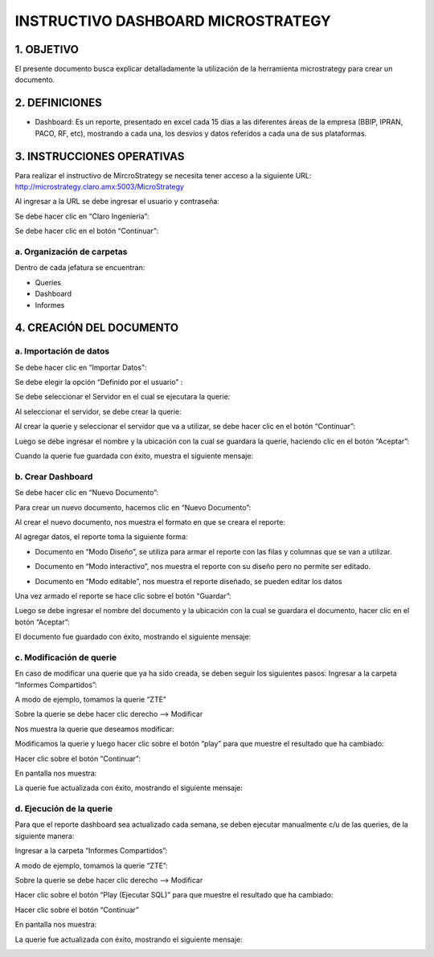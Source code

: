 INSTRUCTIVO DASHBOARD MICROSTRATEGY
===================================

1.	OBJETIVO
------------

El presente documento busca explicar detalladamente la utilización de la herramienta microstrategy para crear un documento. 

2.	DEFINICIONES 
----------------
+	Dashboard: Es un reporte, presentado en excel cada 15 días a las diferentes áreas de la empresa (BBIP, IPRAN, PACO, RF, etc), mostrando a cada una, los desvíos y datos referidos a cada una de sus plataformas.

3.	INSTRUCCIONES OPERATIVAS
----------------------------

Para realizar el instructivo de MircroStrategy se necesita tener acceso a la siguiente URL: http://microstrategy.claro.amx:5003/MicroStrategy

Al ingresar a la URL se debe ingresar el usuario y contraseña: 

.. image:: ../_static/images/instructivo-micro/pag3.png
  :align: center

Se debe hacer clic en “Claro Ingeniería”: 

.. image:: ../_static/images/instructivo-micro/pag4.png
  :align: center

Se debe hacer clic en el botón “Continuar”:

.. image:: ../_static/images/instructivo-micro/pag4.2.png
  :align: center

a. Organización de carpetas 
...........................

.. image:: ../_static/images/instructivo-micro/pag4bis.png
  :align: center

Dentro de cada jefatura se encuentran: 

• Queries

• Dashboard

• Informes

.. image:: ../_static/images/instructivo-micro/pag5bis1.png
  :align: center


.. image:: ../_static/images/instructivo-micro/pag5bis2.png
  :align: center

.. image:: ../_static/images/instructivo-micro/pag5bis3.png
  :align: center


4.	CREACIÓN DEL DOCUMENTO
--------------------------

a.	Importación de datos 
........................

Se debe hacer clic en “Importar Datos": 

.. image:: ../_static/images/instructivo-micro/pag4.3.png
  :align: center

Se debe elegir la opción “Definido por el usuario” : 

.. image:: ../_static/images/instructivo-micro/pag5.png
  :align: center

Se debe seleccionar el Servidor en el cual se ejecutara la querie: 


.. image:: ../_static/images/instructivo-micro/pag5.2.png
  :align: center

Al seleccionar el servidor, se debe crear la querie: 


.. image:: ../_static/images/instructivo-micro/pag6.png
  :align: center

Al crear la querie y seleccionar el servidor que va a utilizar, se debe hacer clic en el botón  “Continuar”:


.. image:: ../_static/images/instructivo-micro/pag6.2.png
  :align: center

Luego se debe ingresar el nombre y la ubicación con la cual se guardara la querie, haciendo clic en el botón “Aceptar”:  

.. image:: ../_static/images/instructivo-micro/pag7.png
  :align: center

Cuando la querie fue guardada con éxito, muestra el siguiente mensaje: 

.. image:: ../_static/images/instructivo-micro/pag7.2.png
  :align: center

b.	Crear Dashboard
...................

Se debe hacer clic en “Nuevo Documento”: 

.. image:: ../_static/images/instructivo-micro/pag8.png
  :align: center

Para crear un nuevo documento, hacemos clic en “Nuevo Documento”: 

.. image:: ../_static/images/instructivo-micro/pag8.2.png
  :align: center

Al crear el nuevo documento, nos muestra el formato en que se creara el reporte: 

.. image:: ../_static/images/instructivo-micro/pag9.png
  :align: center


Al agregar datos, el reporte toma la siguiente forma:

•	Documento en “Modo Diseño”, se utiliza para armar el reporte con las filas y columnas que se van a utilizar.

.. image:: ../_static/images/instructivo-micro/pag9.2.png
  :align: center

•	Documento en “Modo interactivo”, nos muestra el reporte con su diseño pero no permite ser editado.

.. image:: ../_static/images/instructivo-micro/pag10.png
  :align: center


•	Documento en “Modo editable”, nos muestra el reporte diseñado, se pueden editar los datos 

.. image:: ../_static/images/instructivo-micro/pag10.2.png
  :align: center

Una vez armado el reporte se hace clic sobre el botón “Guardar”: 

.. image:: ../_static/images/instructivo-micro/pag11.png
  :align: center


Luego se debe ingresar el nombre del documento y la ubicación con la cual se guardara el documento, hacer clic en el botón “Aceptar”: 

.. image:: ../_static/images/instructivo-micro/pag11.2.png
  :align: center

El documento fue guardado con éxito, mostrando el siguiente mensaje: 

.. image:: ../_static/images/instructivo-micro/pag12.png
  :align: center

c.	Modificación de querie
..........................

En caso de modificar una querie que ya ha sido creada, se deben seguir los siguientes pasos: 
Ingresar a la carpeta “Informes Compartidos”:


.. image:: ../_static/images/instructivo-micro/pag12.2.png
  :align: center

A modo de ejemplo, tomamos la querie “ZTE”

.. image:: ../_static/images/instructivo-micro/pag13.png
  :align: center

Sobre la querie se debe hacer clic derecho --> Modificar

.. image:: ../_static/images/instructivo-micro/pag13.3.png
  :align: center

Nos muestra la querie que deseamos modificar: 

.. image:: ../_static/images/instructivo-micro/pag14.png
  :align: center

Modificamos la querie y luego hacer clic sobre el botón “play” para que  muestre el resultado que ha cambiado:

.. image:: ../_static/images/instructivo-micro/pag14.2.png
  :align: center

Hacer clic sobre el botón “Continuar”: 

.. image:: ../_static/images/instructivo-micro/pag15.png
  :align: center


En pantalla nos muestra: 

.. image:: ../_static/images/instructivo-micro/pag15.2.png
  :align: center

.. image:: ../_static/images/instructivo-micro/pag16.png
  :align: center

La querie fue actualizada con éxito, mostrando el siguiente mensaje: 

.. image:: ../_static/images/instructivo-micro/pag16.2.png
  :align: center

d. Ejecución de la querie
.........................

Para que el reporte dashboard sea actualizado cada semana, se deben ejecutar manualmente c/u de las queries, de la siguiente manera:  

Ingresar a la carpeta “Informes Compartidos”: 

.. image:: ../_static/images/instructivo-micro/pag17.png
  :align: center

A modo de ejemplo, tomamos la querie “ZTE”: 

.. image:: ../_static/images/instructivo-micro/pag17.2.png
  :align: center

Sobre la querie se debe hacer clic derecho  --> Modificar

.. image:: ../_static/images/instructivo-micro/pag18.png
  :align: center

Hacer clic sobre el botón “Play (Ejecutar SQL)” para que muestre el resultado que ha cambiado:

.. image:: ../_static/images/instructivo-micro/pag18bis.png
  :align: center

Hacer clic sobre el botón “Continuar”

.. image:: ../_static/images/instructivo-micro/pag18.2.png
  :align: center

En pantalla nos muestra: 

.. image:: ../_static/images/instructivo-micro/pag19.png
  :align: center


.. image:: ../_static/images/instructivo-micro/pag19.2.png
  :align: center


La querie fue actualizada con éxito, mostrando el siguiente mensaje: 

.. image:: ../_static/images/instructivo-micro/pag20.png
  :align: center
